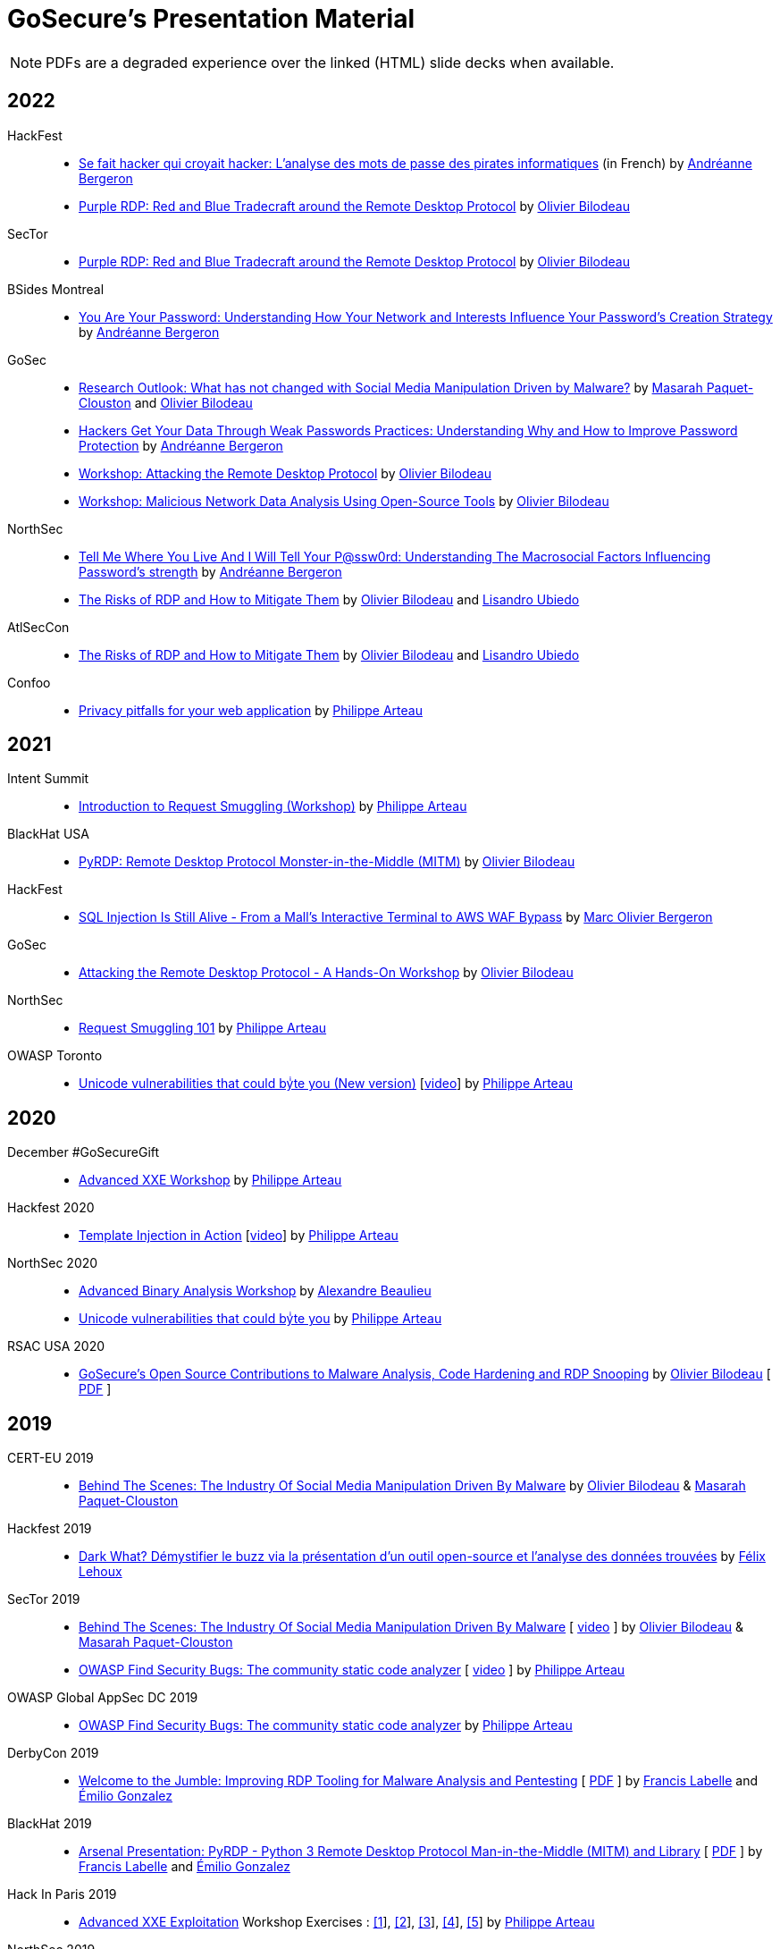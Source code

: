 = GoSecure's Presentation Material
:title: GoSecure's Presentation Material
:linkcss!:
:sectids!:
:twob: https://twitter.com/obilodeau
:twpa: https://twitter.com/h3xstream
:twmcpc: https://twitter.com/MasarahClouston
:twtd: https://twitter.com/nyx__o
:twhg: https://twitter.com/hugospns
:lnlc: https://linkedin.com/in/lillygosec
:twib: https://twitter.com/Corb3nik
:twml: https://twitter.com/marc_etienne_
:twfl: https://twitter.com/L3houx
:twmob: https://twitter.com/mo_bergeron
:twlu: https://twitter.com/_lubiedo
:liab: https://www.linkedin.com/in/andr%C3%A9anne-bergeron-a6063068/

NOTE: PDFs are a degraded experience over the linked (HTML) slide decks when available.


== 2022

HackFest::

  * link:2022-10-30_hackfest/AndreanneBergeron-Offenders_Password-FR.pdf[Se fait hacker qui croyait hacker: L'analyse des mots de passe des pirates informatiques] (in French)
    by link:{liab}[Andréanne Bergeron]
  * link:2022-10-30_hackfest/OlivierBilodeau-Purple_RDP.pdf[Purple RDP: Red and Blue Tradecraft around the Remote Desktop Protocol]
    by link:{twob}[Olivier Bilodeau]

SecTor::

  * link:2022-10-06_sector/OlivierBilodeau-Purple_RDP.pdf[Purple RDP: Red and Blue Tradecraft around the Remote Desktop Protocol]
    by link:{twob}[Olivier Bilodeau]


BSides Montreal::

  * link:2022-09-10_bsides-mtl/Offenders_Vs_non-offenders_passwords-AndreanneBergeron-BsidesMontreal.pdf[You Are Your Password: Understanding How Your Network and Interests Influence Your Password's Creation Strategy]
    by link:{liab}[Andréanne Bergeron]

GoSec::

  * link:2022-09_gosec/OlivierBilodeau_MasarahClouston-Social_Media_Manipulation-Update_2022.pdf[Research Outlook: What has not changed with Social Media Manipulation Driven by Malware?]
    by link:{twmcpc}[Masarah Paquet-Clouston] and link:{twob}[Olivier Bilodeau]
  * link:2022-09_gosec/Understanding_Password_to_Improve_Protection_Andreanne-Bergeron.pdf[Hackers Get Your Data Through Weak Passwords Practices: Understanding Why and How to Improve Password Protection]
    by link:{liab}[Andréanne Bergeron]
  * link:2022-09_gosec/OlivierBilodeau-Workshop-Attacking-RDP.pdf[Workshop: Attacking the Remote Desktop Protocol]
    by link:{twob}[Olivier Bilodeau]
  * link:2022-09_gosec/OlivierBilodeau-Workshop-Botnet_Network_Data_Analysis_Using_Open-Source_Tools.pdf[Workshop: Malicious Network Data Analysis Using Open-Source Tools]
    by link:{twob}[Olivier Bilodeau]


NorthSec::

  * link:2022-05_northsec/andreanne-bergeron_Tell-me-where-you-live-and-I-will-tell-your-Password.pdf[Tell Me Where You Live And I Will Tell Your P@ssw0rd: Understanding The Macrosocial Factors Influencing Password's strength]
    by link:{liab}[Andréanne Bergeron]
  * link:2022-05_northsec/obilodeau-lubiedo_Risks-of-RDP.pdf[The Risks of RDP and How to Mitigate Them]
    by link:{twob}[Olivier Bilodeau] and link:{twlu}[Lisandro Ubiedo]

AtlSecCon::

  * link:2022-04-08_atlseccon/obilodeau-lubiedo-Risks-of-RDP-AtlSecCon2022.pdf[The Risks of RDP and How to Mitigate Them]
  by link:{twob}[Olivier Bilodeau] and link:{twlu}[Lisandro Ubiedo]

Confoo::

  * link:2022-02-25-confoo-privacy/Privacy_pitfalls_for_your_web_application.pdf[Privacy pitfalls for your web application] by link:{twpa}[Philippe Arteau]


== 2021

Intent Summit::

* link:https://gosecure.github.io/request-smuggling-workshop/[Introduction to Request Smuggling (Workshop)] by link:{twpa}[Philippe Arteau]

BlackHat USA::

  * link:2021-08-05_blackhat-usa/BlackHat-USA-21-Arsenal-PyRDP-OlivierBilodeau.pdf[PyRDP: Remote Desktop Protocol Monster-in-the-Middle (MITM)]
  by link:{twob}[Olivier Bilodeau]

HackFest::

* link:2021-11_sql-injection-is-still-alive/Marc_Olivier_Bergeron-SQL_Injection_Is_Still_Alive-From_a_Malls_Interactive_Terminal_to_AWS_WAF_Bypass.pdf[SQL Injection Is Still Alive - From a Mall's Interactive Terminal to AWS WAF Bypass] by link:{twmob}[Marc Olivier Bergeron]

GoSec::

* link:2021-09_gosec/OlivierBilodeau-GoSec_2021-Workshop-Attacking_RDP.pdf[Attacking the Remote Desktop Protocol - A Hands-On Workshop]
  by link:{twob}[Olivier Bilodeau]

NorthSec::

* link:2021-05-request-smuggling-101/RequestSmuggling101.pdf[Request Smuggling 101] by link:{twpa}[Philippe Arteau]

OWASP Toronto::

* link:2021-02-unicode-owasp-toronto/philippe_arteau_owasp_unicode_v4.pdf[Unicode vulnerabilities that could byͥte you (New version)] [link:https://www.youtube.com/watch?v=ZbVqHx8cznw[video]] by link:{twpa}[Philippe Arteau]

== 2020

December #GoSecureGift::

* link:https://gosecure.github.io/xxe-workshop/[Advanced XXE Workshop] by link:{twpa}[Philippe Arteau]

Hackfest 2020::

* link:https://gosecure.github.io/template-injection-workshop/[Template Injection in Action] [link:https://www.youtube.com/watch?v=I7xQZOvZzIw[video]] by link:{twpa}[Philippe Arteau]

NorthSec 2020::

* link:2020-05-15-advanced-binary-analysis/[Advanced Binary Analysis Workshop] by https://segfault.me[Alexandre Beaulieu]
* link:2020-05-unicode-northsec/unicode_v3_northsec.pdf[Unicode vulnerabilities that could byͥte you] by link:{twpa}[Philippe Arteau]

RSAC USA 2020::

* link:2020-02-25_rsac-usa/malboxes-findsecbugs-pyrdp.html[GoSecure's Open Source Contributions to Malware Analysis, Code Hardening and RDP Snooping]
  by link:{twob}[Olivier Bilodeau]
  [ link:2020-02-25_rsac-usa/Olivier_Bilodeau_-\_More_than_Free_Schwag_-_GoSecure_Open_Source_Contributions_to_Malware_Analysis_Code_Hardening_and_RDP_Snooping.pdf[PDF] ]

== 2019

CERT-EU 2019::

* link:2019-11-06_cert-eu/Olivier_Bilodeau_Masarah_Paquet-Clouston_-_Behind_the_Scenes_The_Industry_of_Social_Media_Manipulation_Driven_by_Malware.pdf[Behind The Scenes: The Industry Of Social Media Manipulation Driven By Malware] by link:{twob}[Olivier Bilodeau] & link:{twmcpc}[Masarah Paquet-Clouston]

Hackfest 2019::

* link:2019-11-01-Hackfest/Felix_Lehoux_DarkWhat_Hackfest.pdf[Dark What? Démystifier le buzz via la présentation d'un outil open-source et l'analyse des données trouvées] by link:{twfl}[Félix Lehoux]

SecTor 2019::

* link:https://archives.sector.ca/presentations19/2019_Olivier_Bilodeau__Masarah-C_Paquet-Clouston_-_Behind_the_Scenes_The_Industry_of_Social_Media_Manipulation_Driven_by_Malware.pdf[Behind The Scenes: The Industry Of Social Media Manipulation Driven By Malware] [ https://sector.ca/sessions/behind-the-scenes-the-industry-of-social-media-manipulation-driven-by-malware/[video] ] by link:{twob}[Olivier Bilodeau] & link:{twmcpc}[Masarah Paquet-Clouston]

* link:https://archives.sector.ca/presentations19/2019_Philippe_Arteau_-_OWASP_Find_Security_Bugs_The_community_static_code_analyzer.pdf[OWASP Find Security Bugs: The community static code analyzer] [ https://sector.ca/sessions/owasp-find-security-bugs-the-community-static-code-analyzer/[video] ] by link:{twpa}[Philippe Arteau]

OWASP Global AppSec DC 2019::

 * link:2019-09-12-appsecglobaldc/OWASP_Find-Security_Bugs.pdf[OWASP Find Security Bugs: The community static code analyzer] by link:{twpa}[Philippe Arteau]


DerbyCon 2019::

  * link:https://docs.google.com/presentation/d/1UAiN2EZwDcmBjLe_t5HXB0LzbNclU3nnigC-XM4neIU/[Welcome to the Jumble: Improving RDP Tooling for Malware Analysis and Pentesting]
  [ link:2019-09-08-derbycon/Improving_RDP_Tooling_for_Malware_Analysis_and_Pentesting.pdf[PDF] ]
  by https://twitter.com/xshill_[Francis Labelle] and https://twitter.com/res260[Émilio Gonzalez]

BlackHat 2019::

  * https://docs.google.com/presentation/d/17P_l2n-hgCehQ5eTWilru4IXXHnGIRTj4ftoW4BiX5A/[Arsenal Presentation: PyRDP - Python 3 Remote Desktop Protocol Man-in-the-Middle (MITM) and Library]
  [ link:2019-08-06-blackhat_usa/PyRDP-Remote_Desktop_Protocol_Man-In-The-Middle.pdf[PDF] ]
  by https://twitter.com/xshill_[Francis Labelle] and https://twitter.com/res260[Émilio Gonzalez]

Hack In Paris 2019::

  * link:2019-06-19-hack_in_paris/HIP2019-Advanced_XXE_Exploitation.pdf[Advanced XXE Exploitation] Workshop Exercises : link:2019-06-19-hack_in_paris/Exercise_1_simple.pdf[[1]], link:2019-06-19-hack_in_paris/Exercise_2_external_dtd.pdf[[2]], link:2019-06-19-hack_in_paris/Exercise_3_php_encoding.pdf[[3]], link:2019-06-19-hack_in_paris/Exercise_4_jar_proto.pdf[[4]], link:2019-06-19-hack_in_paris/Exercise_5_local_dtd.pdf[[5]]
    by link:{twpa}[Philippe Arteau]

NorthSec 2019::

  * https://docs.google.com/presentation/d/1avcn8Sh2b3IE7AA0G9l7Cj5F1pxqizUm98IbXUo2cvY/[Welcome to the Jumble: Improving RDP Tooling for Malware Analysis and Pentesting]
  [ https://youtu.be/5JztJzi-m48[Video demo 1], https://youtu.be/bU67tj1RkMA[Video demo 2],
  link:2019-05-16-northsec/Improving_RDP_Tooling_for_Malware_Analysis_and_Pentesting.pdf[PDF]]
  by https://twitter.com/xshill_[Francis Labelle] and https://twitter.com/res260[Émilio Gonzalez]

Atl Sec Con 2019::

  * link:2019-04-29_atlseccon/History_of_Deserialization_v2.2.pdf[History of Deserialization]
    by link:{twpa}[Philippe Arteau]

Confoo Montreal 2019::

  * link:2019-02-26-confoo_mtl/Cache_Me_If_You_Can.pdf[Cache Me If You Can: Exposing your application using caching features]
    by link:{twpa}[Philippe Arteau]

== 2018

SecTor 2018::

* link:2018-10-03_sector/Malboxes-Make-Malware-Analysis-More-Accessible.html[Malboxes: Make Malware Analysis More Accessible]
  [ link:2018-10-03_sector/OlivierBilodeau-Make-Malware-Analysis-More-Accessible.pdf[PDF],
    https://sector.ca/sessions/malboxes-make-malware-analysis-more-accessible/[Video Recording] ]
  by link:{twob}[Olivier Bilodeau]

44Con 2018::

  * link:2018-09-13-44con/ML_to_the_rescue_of_code_review.pdf[Machine Learning to the rescue of code review]
    by link:{twpa}[Philippe Arteau]

Atl Sec Con 2018::

  * link:2018-05-17-atlseccon/Machine_Learning_Workshop.pdf[Machine Learning Workshop: Orange is the new Hack]
    by link:{twpa}[Philippe Arteau]

Confoo Montreal 2018::

  * link:2018-03-18-confoo_mtl/Security_boot_camp_for_.NET_developers_Confoo_v2.pdf[Security boot camp for .NET developers]
    by link:{twpa}[Philippe Arteau]

== 2017

Confoo Vancouver 2017::

  * link:2017-12-04-confoo/Bypassing_Modern_XSS_Protections.pdf[Modern XSS: The modern protections (and bypasses) v.2.0]
    by link:{twpa}[Philippe Arteau]

HackFest 2017::

  * link:2017-11-04_hackfest/OlivierBilodeau-lessons_learned_hunting_iot_malware.pdf[
    Lessons Learned Hunting Internet of Things Malware]
    by link:{twob}[Olivier Bilodeau]

  * link:2017-11-04_hackfest_alphabay/Beating_the_disinformation_drift_Alphabay_Hackfest2017.pdf[Beating the Disinformation Drift Facts about the AlphaBay Market]
    by link:{twmcpc}[Masarah Paquet-Clouston]

  * link:2017-11-04_hackfest_static_analysis/Hackfest2017-Static_Analysis.pdf[Static-Analysis: Now you’re playing with power]
    by link:{twpa}[Philippe Arteau]

Montréal JUG - Janvier 2017::

  * https://gosecure.github.io/presentations/2017-01-11_jugmtl/PhilippeArteau_SecuriteJava2017.pdf[La sécurité Java en 2017]
    by link:{twpa}[Philippe Arteau]

== 2016

Botconf 2016::

  * https://www.botconf.eu/wp-content/uploads/2016/11/PR08-MOOSE-BILODEAU-PAQUET-CLOUSTON.pdf[
    Attacking Linux/Moose 2.0 Unraveled an EGO MARKET]
    by link:{twmcpc}[Masarah Paquet-Clouston] and link:{twob}[Olivier Bilodeau]
    [ https://youtu.be/xPT0TRBzwcg[video] ]
  * Lightning Talk: link:2016-12-01_botconf/malboxes.html[Malboxes] by link:{twob}[Olivier Bilodeau]

HackFest 2016::

  * https://docs.google.com/presentation/d/18y60Xy0eVeUnBXIH_t3ikfly_uyYbtfI6zAuKCHtlac/edit?usp=sharing[
    Abusing PHP 7's OPcache to Spawn Webshells]
    by link:{twib}[Ian Bouchard]
    [ https://www.youtube.com/watch?v=yLpsIWh7rvU[video] ]

BlackHat Europe 2016::

  * https://www.blackhat.com/docs/eu-16/materials/eu-16-Paquet-Clouston-Ego-Market_When-Greed-for-Fame-Benefits-Large-Scale-Botnets.pdf[
    EGO MARKET: When Greed For Fame Benefits Large-Scale Botnets]
    by link:{twmcpc}[Masarah Paquet-Clouston] and link:{twob}[Olivier Bilodeau]
    [ https://www.youtube.com/watch?list=PLH15HpR5qRsXcnfTOLOA3yYSd0CmYwOHS&v=9pmKj0P9_ow[video],
    http://gosecure.net/2016/11/02/exposing-the-ego-market-the-cybercrime-performed-by-the-linux-moose-botnet/[blog post],
    http://gosecure.net/wp-content/uploads/2016/11/Ego-Market_When-Greed-for-Fame-Benefits-Large-Scale-Botnets.pdf[paper]
    ]

// TODO SecTor

44Con 2016::

  * Workshop: Hunting Linux Malware for Fun and $flags
    by link:{twml}[Marc-Etienne M.Léveillé] and link:{twob}[Olivier Bilodeau]
    [ https://www.youtube.com/watch?v=hmmM3d0GvV8[recent video],
      https://videos.44con.com/187676320[original video] now offline ]
  * Workshop: Advanced Java Application Code Review
    by link:{twpa}[Philippe Arteau]
    [ https://github.com/GoSecure/44con-code-review-workshop[sources],
      https://github.com/GoSecure/44con-code-review-workshop/blob/master/44CON-Advanced_Java_Code_Review_Cheat_Sheet.pdf[slides],
      https://videos.44con.com/187676319[original video] now offline ]
  * Malboxes Lightning Talk (22 minutes)
    by link:{twob}[Olivier Bilodeau] [ https://vimeo.com/255370804[video] ]

NorthSec 2016::

  * link:2016-05-19_northsec/malboxes.html[Applying DevOps Principles for Better Malware Analysis]
    by link:{twob}[Olivier Bilodeau] and link:{twhg}[Hugo Genesse]
    [ https://www.youtube.com/watch?v=rfmUcYGGrls[video],
    link:2016-05-19_northsec/OlivierBilodeau_HugoGenesse-Malboxes.pdf[PDF] ]

AtlSecCon April 2016::

  * https://speakerdeck.com/lillypad/pe-file-structure-security-and-custom-base-64-steganography[Enumerating
    PE File Structure Security Protections and Custom Base 64 Steganography]
    by link:{lnlc}[Lilly Chalupowski] [
    link:2016-04-07_atlseccon/PE_File_Security.pdf[PDF],
    https://github.com/lillypad/badger[Badger project],
    https://github.com/lillypad/chameleon[Chameleon project]
    ]

  * link:2016-04-07_atlseccon/internet-of-threats.html[Internet of {Things,Threats}]
    by link:{twob}[Olivier Bilodeau] and ESET's link:{twtd}[Thomas Dupuy]
    [ link:2016-04-07_atlseccon/OlivierBilodeau_ThomasDupuy-Internet_of_Threats.pdf[PDF] ]

  * https://docs.google.com/presentation/d/1yZWsLSgrOYJjeQwJWXUckvLi0hFyvPry-x1DgR_P30g/preview[The
    new wave of Deserialization Bugs] by link:{twpa}[Philippe Arteau]

Confoo February 2016::

  * https://docs.google.com/presentation/d/130n98LMDyD1xyZp5wzgmjmrZPP-nBcU9tI3NaOVfBs0/preview[Modern
    XSS: Protections (and bypasses)] by link:{twpa}[Philippe Arteau]
    [ https://github.com/GoSecure/presentations/tree/master/2016-02-24_confoo/demos[Demos] ]

OWASP Montreal January 2016::

  * link:2016-01-20_owasp-mtl/internet-of-threats.html[Internet of {Things,Threats}]
    by link:{twob}[Olivier Bilodeau] and ESET's link:{twtd}[Thomas Dupuy]
    [ link:2016-01-20_owasp-mtl/internet-of-threats.pdf[PDF] ]

